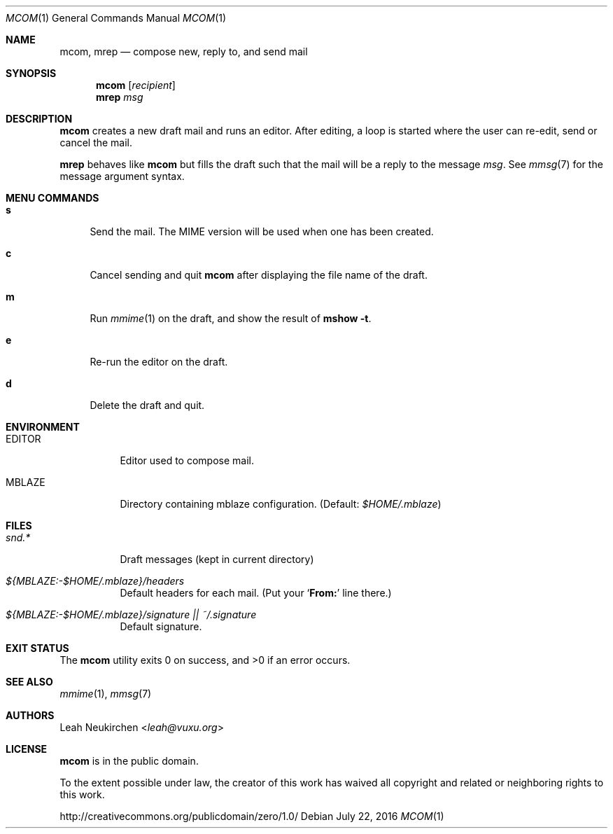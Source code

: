 .Dd July 22, 2016
.Dt MCOM 1
.Os
.Sh NAME
.Nm mcom ,
.Nm mrep
.Nd compose new, reply to, and send mail
.Sh SYNOPSIS
.Nm mcom
.Op Ar recipient
.Nm mrep
.Ar msg
.Sh DESCRIPTION
.Nm mcom
creates a new draft mail and runs an editor.
After editing, a loop is started where the user can re-edit, send or
cancel the mail.
.Pp
.Nm mrep
behaves like
.Nm mcom
but fills the draft such that the mail will be a reply to the message
.Ar msg .
See
.Xr mmsg 7
for the message argument syntax.
.Sh MENU COMMANDS
.Bl -tag -width 2n
.It Ic s
Send the mail.
The MIME version will be used when one has been created.
.It Ic c
Cancel sending and quit
.Nm
after displaying the file name of the draft.
.It Ic m
Run
.Xr mmime 1
on the draft, and show the result of
.Ic mshow -t .
.It Ic e
Re-run the editor on the draft.
.It Ic d
Delete the draft and quit.
.El
.Sh ENVIRONMENT
.Bl -tag -width Ds
.It Ev EDITOR
Editor used to compose mail.
.It Ev MBLAZE
Directory containing mblaze configuration.
(Default:
.Pa $HOME/.mblaze )
.El
.Sh FILES
.Bl -tag -width Ds
.It Pa snd.*
Draft messages (kept in current directory)
.It Pa ${MBLAZE:-$HOME/.mblaze}/headers
Default headers for each mail.
(Put your
.Sq Li From\&:
line there.)
.It Pa ${MBLAZE:-$HOME/.mblaze}/signature || ~/.signature
Default signature.
.El
.Sh EXIT STATUS
.Ex -std
.Sh SEE ALSO
.Xr mmime 1 ,
.Xr mmsg 7
.Sh AUTHORS
.An Leah Neukirchen Aq Mt leah@vuxu.org
.Sh LICENSE
.Nm
is in the public domain.
.Pp
To the extent possible under law,
the creator of this work
has waived all copyright and related or
neighboring rights to this work.
.Pp
.Lk http://creativecommons.org/publicdomain/zero/1.0/
